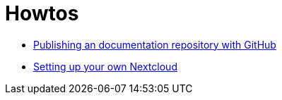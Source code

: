 = Howtos
:jbake-type: page
:jbake-status: published
:jbake-tags: dance
:idprefix:

 * link:asciidoctor/index.html[Publishing an documentation repository with GitHub]
 * link:nextcloud/index.html[Setting up your own Nextcloud]